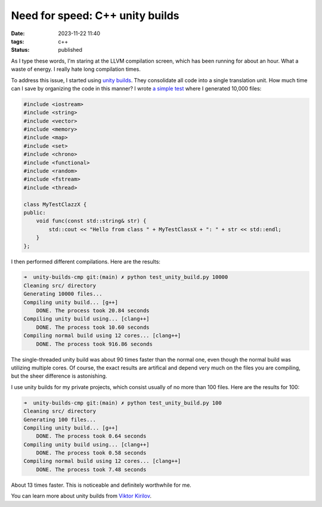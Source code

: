 Need for speed: C++ unity builds
################################

:date: 2023-11-22 11:40
:tags: c++
:status: published

As I type these words, I'm staring at the LLVM compilation screen, which has been running for about an hour. What a waste of energy. I really hate long compilation times.

To address this issue, I started using `unity builds <https://en.wikipedia.org/wiki/Unity_build>`_. They consolidate all code into a single translation unit. How much time can I save by organizing the code in this manner? I wrote `a simple test <https://github.com/panmar/unity-builds-cmp/>`_ where I generated 10,000 files:

.. code-block:: C++

    #include <iostream>
    #include <string>
    #include <vector>
    #include <memory>
    #include <map>
    #include <set>
    #include <chrono>
    #include <functional>
    #include <random>
    #include <fstream>
    #include <thread>

    class MyTestClazzX {
    public:
        void func(const std::string& str) {
            std::cout << "Hello from class " + MyTestClassX + ": " + str << std::endl;
        }
    };

I then performed different compilations. Here are the results:

.. code-block:: bash

    ➜  unity-builds-cmp git:(main) ✗ python test_unity_build.py 10000
    Cleaning src/ directory
    Generating 10000 files...
    Compiling unity build... [g++]
        DONE. The process took 20.84 seconds
    Compiling unity build using... [clang++]
        DONE. The process took 10.60 seconds
    Compiling normal build using 12 cores... [clang++]
        DONE. The process took 916.86 seconds

The single-threaded unity build was about 90 times faster than the normal one, even though the normal build was utilizing multiple cores. Of course, the exact results are artifical and depend very much on the files you are compiling, but the sheer difference is astonishing.

I use unity builds for my private projects, which consist usually of no more than 100 files. Here are the results for 100:

.. code-block:: bash

    ➜  unity-builds-cmp git:(main) ✗ python test_unity_build.py 100
    Cleaning src/ directory
    Generating 100 files...
    Compiling unity build... [g++]
        DONE. The process took 0.64 seconds
    Compiling unity build using... [clang++]
        DONE. The process took 0.58 seconds
    Compiling normal build using 12 cores... [clang++]
        DONE. The process took 7.48 seconds

About 13 times faster. This is noticeable and definitely worthwhile for me.

You can learn more about unity builds from `Viktor Kirilov <https://onqtam.com/programming/2018-07-07-unity-builds/>`_.